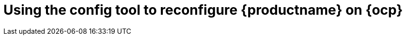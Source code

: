 :_content-type: CONCEPT
[id="operator-config-ui"]
= Using the config tool to reconfigure {productname} on {ocp}
